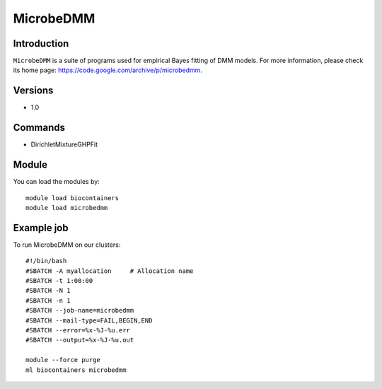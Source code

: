.. _backbone-label:

MicrobeDMM
==============================

Introduction
~~~~~~~~
``MicrobeDMM`` is a suite of programs used for empirical Bayes fitting of DMM models. For more information, please check its home page: https://code.google.com/archive/p/microbedmm.

Versions
~~~~~~~~
- 1.0

Commands
~~~~~~~
- DirichletMixtureGHPFit

Module
~~~~~~~~
You can load the modules by::
    
    module load biocontainers
    module load microbedmm

Example job
~~~~~
To run MicrobeDMM on our clusters::

    #!/bin/bash
    #SBATCH -A myallocation     # Allocation name 
    #SBATCH -t 1:00:00
    #SBATCH -N 1
    #SBATCH -n 1
    #SBATCH --job-name=microbedmm
    #SBATCH --mail-type=FAIL,BEGIN,END
    #SBATCH --error=%x-%J-%u.err
    #SBATCH --output=%x-%J-%u.out

    module --force purge
    ml biocontainers microbedmm
